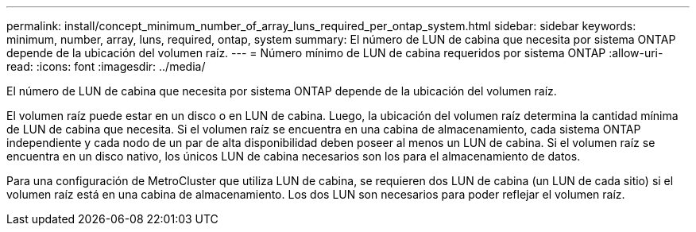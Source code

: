 ---
permalink: install/concept_minimum_number_of_array_luns_required_per_ontap_system.html 
sidebar: sidebar 
keywords: minimum, number, array, luns, required, ontap, system 
summary: El número de LUN de cabina que necesita por sistema ONTAP depende de la ubicación del volumen raíz. 
---
= Número mínimo de LUN de cabina requeridos por sistema ONTAP
:allow-uri-read: 
:icons: font
:imagesdir: ../media/


[role="lead"]
El número de LUN de cabina que necesita por sistema ONTAP depende de la ubicación del volumen raíz.

El volumen raíz puede estar en un disco o en LUN de cabina. Luego, la ubicación del volumen raíz determina la cantidad mínima de LUN de cabina que necesita. Si el volumen raíz se encuentra en una cabina de almacenamiento, cada sistema ONTAP independiente y cada nodo de un par de alta disponibilidad deben poseer al menos un LUN de cabina. Si el volumen raíz se encuentra en un disco nativo, los únicos LUN de cabina necesarios son los para el almacenamiento de datos.

Para una configuración de MetroCluster que utiliza LUN de cabina, se requieren dos LUN de cabina (un LUN de cada sitio) si el volumen raíz está en una cabina de almacenamiento. Los dos LUN son necesarios para poder reflejar el volumen raíz.
